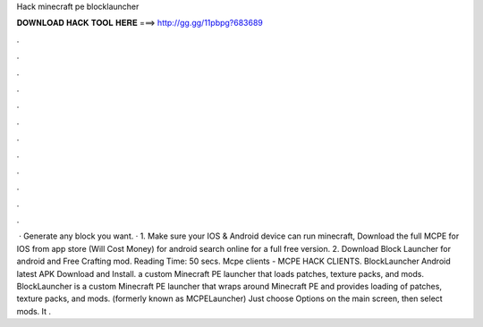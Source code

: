 Hack minecraft pe blocklauncher

𝐃𝐎𝐖𝐍𝐋𝐎𝐀𝐃 𝐇𝐀𝐂𝐊 𝐓𝐎𝐎𝐋 𝐇𝐄𝐑𝐄 ===> http://gg.gg/11pbpg?683689

.

.

.

.

.

.

.

.

.

.

.

.

 · Generate any block you want. · 1. Make sure your IOS & Android device can run minecraft, Download the full MCPE for IOS from app store (Will Cost Money) for android search online for a full free version. 2. Download Block Launcher for android and Free Crafting mod.  Reading Time: 50 secs. Mcpe clients - MCPE HACK CLIENTS. BlockLauncher Android latest APK Download and Install. a custom Minecraft PE launcher that loads patches, texture packs, and mods. BlockLauncher is a custom Minecraft PE launcher that wraps around Minecraft PE and provides loading of patches, texture packs, and mods. (formerly known as MCPELauncher) Just choose Options on the main screen, then select mods. It .